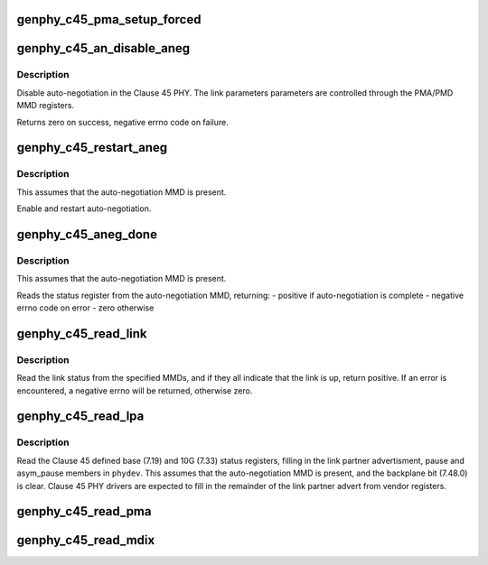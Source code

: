 .. -*- coding: utf-8; mode: rst -*-
.. src-file: drivers/net/phy/phy-c45.c

.. _`genphy_c45_pma_setup_forced`:

genphy_c45_pma_setup_forced
===========================

.. c:function:: int genphy_c45_pma_setup_forced(struct phy_device *phydev)

    configures a forced speed

    :param struct phy_device \*phydev:
        target phy_device struct

.. _`genphy_c45_an_disable_aneg`:

genphy_c45_an_disable_aneg
==========================

.. c:function:: int genphy_c45_an_disable_aneg(struct phy_device *phydev)

    disable auto-negotiation

    :param struct phy_device \*phydev:
        target phy_device struct

.. _`genphy_c45_an_disable_aneg.description`:

Description
-----------

Disable auto-negotiation in the Clause 45 PHY. The link parameters
parameters are controlled through the PMA/PMD MMD registers.

Returns zero on success, negative errno code on failure.

.. _`genphy_c45_restart_aneg`:

genphy_c45_restart_aneg
=======================

.. c:function:: int genphy_c45_restart_aneg(struct phy_device *phydev)

    Enable and restart auto-negotiation

    :param struct phy_device \*phydev:
        target phy_device struct

.. _`genphy_c45_restart_aneg.description`:

Description
-----------

This assumes that the auto-negotiation MMD is present.

Enable and restart auto-negotiation.

.. _`genphy_c45_aneg_done`:

genphy_c45_aneg_done
====================

.. c:function:: int genphy_c45_aneg_done(struct phy_device *phydev)

    return auto-negotiation complete status

    :param struct phy_device \*phydev:
        target phy_device struct

.. _`genphy_c45_aneg_done.description`:

Description
-----------

This assumes that the auto-negotiation MMD is present.

Reads the status register from the auto-negotiation MMD, returning:
- positive if auto-negotiation is complete
- negative errno code on error
- zero otherwise

.. _`genphy_c45_read_link`:

genphy_c45_read_link
====================

.. c:function:: int genphy_c45_read_link(struct phy_device *phydev, u32 mmd_mask)

    read the overall link status from the MMDs

    :param struct phy_device \*phydev:
        target phy_device struct

    :param u32 mmd_mask:
        MMDs to read status from

.. _`genphy_c45_read_link.description`:

Description
-----------

Read the link status from the specified MMDs, and if they all indicate
that the link is up, return positive.  If an error is encountered,
a negative errno will be returned, otherwise zero.

.. _`genphy_c45_read_lpa`:

genphy_c45_read_lpa
===================

.. c:function:: int genphy_c45_read_lpa(struct phy_device *phydev)

    read the link partner advertisment and pause

    :param struct phy_device \*phydev:
        target phy_device struct

.. _`genphy_c45_read_lpa.description`:

Description
-----------

Read the Clause 45 defined base (7.19) and 10G (7.33) status registers,
filling in the link partner advertisment, pause and asym_pause members
in \ ``phydev``\ .  This assumes that the auto-negotiation MMD is present, and
the backplane bit (7.48.0) is clear.  Clause 45 PHY drivers are expected
to fill in the remainder of the link partner advert from vendor registers.

.. _`genphy_c45_read_pma`:

genphy_c45_read_pma
===================

.. c:function:: int genphy_c45_read_pma(struct phy_device *phydev)

    read link speed etc from PMA

    :param struct phy_device \*phydev:
        target phy_device struct

.. _`genphy_c45_read_mdix`:

genphy_c45_read_mdix
====================

.. c:function:: int genphy_c45_read_mdix(struct phy_device *phydev)

    read mdix status from PMA

    :param struct phy_device \*phydev:
        target phy_device struct

.. This file was automatic generated / don't edit.

